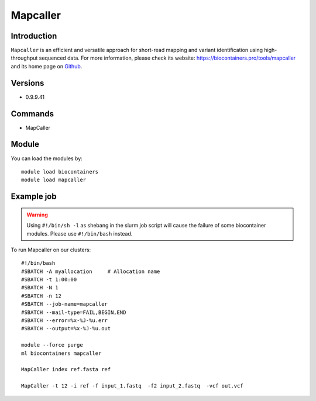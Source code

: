 .. _backbone-label:

Mapcaller
==============================

Introduction
~~~~~~~~
``Mapcaller`` is an efficient and versatile approach for short-read mapping and variant identification using high-throughput sequenced data. For more information, please check its website: https://biocontainers.pro/tools/mapcaller and its home page on `Github`_.

Versions
~~~~~~~~
- 0.9.9.41

Commands
~~~~~~~
- MapCaller

Module
~~~~~~~~
You can load the modules by::
    
    module load biocontainers
    module load mapcaller

Example job
~~~~~
.. warning::
    Using ``#!/bin/sh -l`` as shebang in the slurm job script will cause the failure of some biocontainer modules. Please use ``#!/bin/bash`` instead.

To run Mapcaller on our clusters::

    #!/bin/bash
    #SBATCH -A myallocation     # Allocation name 
    #SBATCH -t 1:00:00
    #SBATCH -N 1
    #SBATCH -n 12
    #SBATCH --job-name=mapcaller
    #SBATCH --mail-type=FAIL,BEGIN,END
    #SBATCH --error=%x-%J-%u.err
    #SBATCH --output=%x-%J-%u.out

    module --force purge
    ml biocontainers mapcaller

    MapCaller index ref.fasta ref

    MapCaller -t 12 -i ref -f input_1.fastq  -f2 input_2.fastq  -vcf out.vcf
.. _Github: https://github.com/hsinnan75/MapCaller
